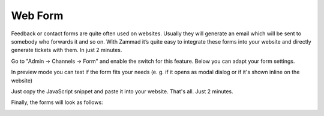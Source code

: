 Web Form
********

Feedback or contact forms are quite often used on websites. Usually they will generate an email which will be sent to somebody who forwards it and so on. With Zammad it’s quite easy to integrate these forms into your website and directly generate tickets with them. In just 2 minutes.

Go to "Admin -> Channels -> Form" and enable the switch for this feature. Below you can adapt your form settings.

.. image:: images/zammad_form_init.png
   :alt: adapt your form settings

In preview mode you can test if the form fits your needs (e. g. if it opens as modal dialog or if it's shown inline on the website)

.. image:: images/zammad_form_preview.png
   :alt: test it in preview mode

Just copy the JavaScript snippet and paste it into your website. That's all. Just 2 minutes.

.. image:: images/zammad_form_js_cp.png
   :alt: copy the JavaScript snippet and paste it into your website - done

Finally, the forms will look as follows:

.. image:: images/zammad_form_live.png
   :alt: example form as modal dialog


